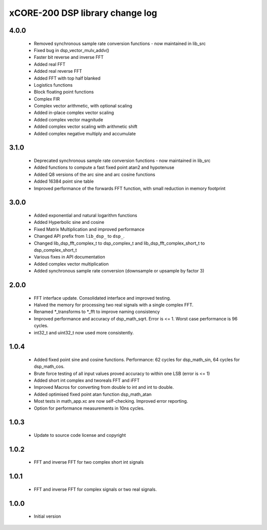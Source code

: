 xCORE-200 DSP library change log
================================

4.0.0
-----

  * Removed synchronous sample rate conversion functions - now maintained in
    lib_src
  * Fixed bug in dsp_vector_mulv_addv()
  * Faster bit reverse and inverse FFT
  * Added real FFT
  * Added real reverse FFT
  * Added FFT with top half blanked
  * Logistics functions
  * Block floating point functions
  * Complex FIR
  * Complex vector arithmetic, with optional scaling
  * Added in-place complex vector scaling
  * Added complex vector magnitude
  * Added complex vector scaling with arithmetic shift
  * Added complex negative multiply and accumulate

3.1.0
-----

  * Deprecated synchronous sample rate conversion functions - now maintained in
    lib_src
  * Added functions to compute a fast fixed point atan2 and hypotenuse
  * Added Q8 versions of the arc sine and arc cosine functions
  * Added 16384 point sine table
  * Improved performance of the forwards FFT function, with small reduction in
    memory footprint

3.0.0
-----

  * Added exponential and natural logarithm functions
  * Added Hyperbolic sine and cosine
  * Fixed Matrix Multiplication and improved performance
  * Changed API prefix from ``lib_dsp_`` to ``dsp_``.
  * Changed lib_dsp_fft_complex_t to dsp_complex_t and
    lib_dsp_fft_complex_short_t to dsp_complex_short_t
  * Various fixes in API documentation
  * Added complex vector multiplication
  * Added synchronous sample rate conversion (downsample or upsample by factor
    3)

2.0.0
-----

  * FFT interface update. Consolidated interface and improved testing.
  * Halved the memory for processing two real signals with a single complex FFT.
  * Renamed \*_transforms to \*_fft to improve naming consistency
  * Improved performance and accuracy of dsp_math_sqrt. Error is <= 1. Worst
    case performance is 96 cycles.
  * int32_t and uint32_t now used more consistently.

1.0.4
-----

  * Added fixed point sine and cosine functions. Performance: 62 cycles for
    dsp_math_sin, 64 cycles for dsp_math_cos.
  * Brute force testing of all input values proved accuracy to within one LSB
    (error is <= 1)
  * Added short int complex and tworeals FFT and iFFT
  * Improved Macros for converting from double to int and int to double.
  * Added optimised fixed point atan function dsp_math_atan
  * Most tests in math_app.xc are now self-checking. Improved error reporting.
  * Option for performance measurements in 10ns cycles.

1.0.3
-----

  * Update to source code license and copyright

1.0.2
-----

  * FFT and inverse FFT for two complex short int signals

1.0.1
-----

  * FFT and inverse FFT for complex signals or two real signals.

1.0.0
-----

  * Initial version

